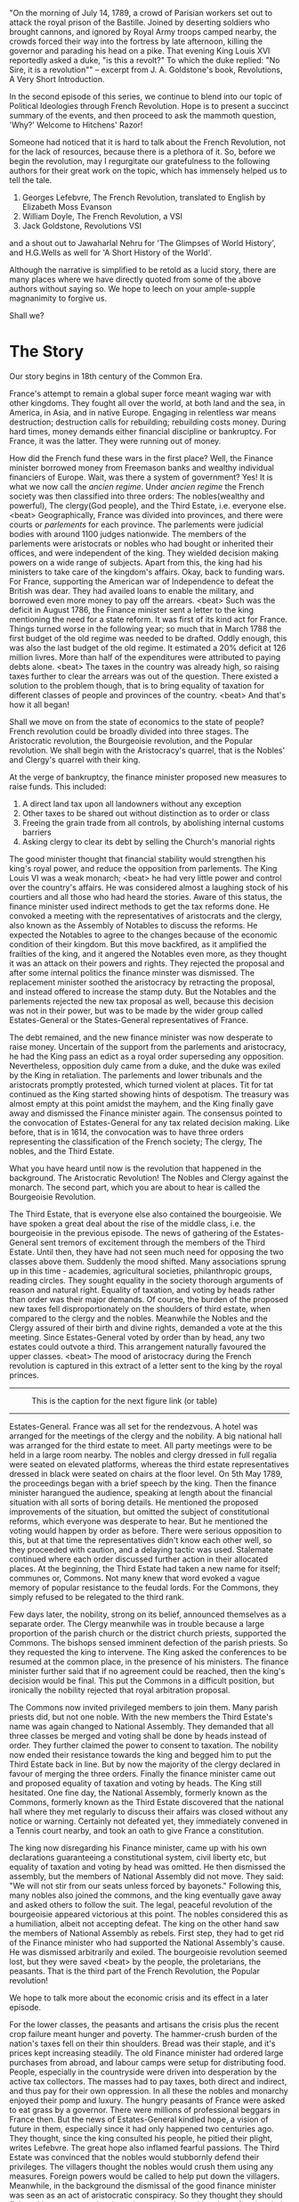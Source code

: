 #+BEGIN_COMMENT
.. title: Political Ideologies - The French Revolution
.. slug: pi_two
.. date: 2024-02-28 11:30:15 UTC+05:30
.. tags: politics, podcast
.. category: English
.. link: 
.. description: 
.. type: text
#+END_COMMENT

"On the morning of July 14, 1789, a crowd of Parisian workers set out to attack
the royal prison of the Bastille. Joined by deserting soldiers who brought
cannons, and ignored by Royal Army troops camped nearby, the crowds forced their
way into the fortress by late afternoon, killing the governor and parading his
head on a pike. That evening King Louis XVI reportedly asked a duke, "is this a
revolt?" To which the duke replied: "No Sire, it is a revolution"" -- excerpt
from J. A. Goldstone's book, Revolutions, A Very Short Introduction.

In the second episode of this series, we continue to blend into our topic of
Political Ideologies through French Revolution. Hope is to present a succinct
summary of the events, and then proceed to ask the mammoth question, 'Why?'
Welcome to Hitchens' Razor!

Someone had noticed that it is hard to talk about the French Revolution, not for
the lack of resources, because there is a plethora of it. So, before we begin
the revolution, may I regurgitate our gratefulness to the following authors for
their great work on the topic, which has immensely helped us to tell the tale.

1. Georges Lefebvre, The French Revolution, translated to English by Elizabeth Moss Evanson
2. William Doyle, The French Revolution, a VSI
3. Jack Goldstone, Revolutions VSI

and a shout out to Jawaharlal Nehru for 'The Glimpses of World History', and
H.G.Wells as well for 'A Short History of the World'.

Although the narrative is simplified to be retold as a lucid story, there are
many places where we have directly quoted from some of the above authors without
saying so. We hope to leech on your ample-supple magnanimity to forgive us.

Shall we?
* The Story
Our story begins in 18th century of the Common Era.

France's attempt to remain a global super force meant waging war with other
kingdoms. They fought all over the world, at both land and the sea, in America,
in Asia, and in native Europe. Engaging in relentless war means destruction;
destruction calls for rebuilding; rebuilding costs money. During hard times,
money demands either financial discipline or bankruptcy. For France, it was the
latter. They were running out of money. 

How did the French fund these wars in the first place? Well, the Finance
minister borrowed money from Freemason banks and wealthy individual financiers
of Europe. Wait, was there a system of government? Yes! It is what we now call
the /ancien regime/. Under /ancien regime/ the French society was then
classified into three orders: The nobles(wealthy and powerful), The clergy(God
people), and the Third Estate, i.e. everyone else. <beat> Geographically, France
was divided into provinces, and there were courts or /parlements/ for each
province. The parlements were judicial bodies with around 1100 judges
nationwide. The members of the parlements were aristocrats or nobles who had
bought or inherited their offices, and were independent of the king. They
wielded decision making powers on a wide range of subjects. Apart from this, the
king had his ministers to take care of the kingdom's affairs. Okay, back to
funding wars. For France, supporting the American war of Independence to defeat
the British was dear. They had availed loans to enable the military, and
borrowed even more money to pay off the arrears. <beat> Such was the deficit in
August 1786, the Finance minister sent a letter to the king mentioning the need
for a state reform. It was first of its kind act for France. Things turned worse
in the following year; so much that in March 1788 the first budget of the old
regime was needed to be drafted. Oddly enough, this was also the last budget of
the old regime. It estimated a 20% deficit at 126 million livres. More than half
of the expenditures were attributed to paying debts alone. <beat> The taxes in
the country was already high, so raising taxes further to clear the arrears was
out of the question. There existed a solution to the problem though, that is to
bring equality of taxation for different classes of people and provinces of the
country. <beat> And that's how it all began!

Shall we move on from the state of economics to the state of people? French
revolution could be broadly divided into three stages. The Aristocratic
revolution, the Bourgeoisie revolution, and the Popular revolution. We shall
begin with the Aristocracy's quarrel, that is the Nobles' and Clergy's quarrel
with their king.

At the verge of bankruptcy, the finance minister proposed new measures to raise
funds. This included:
1. A direct land tax upon all landowners without any exception
2. Other taxes to be shared out without distinction as to order or class
3. Freeing the grain trade from all controls, by abolishing internal customs barriers
4. Asking clergy to clear its debt by selling the Church's manorial rights

The good minister thought that financial stability would strengthen his king's
royal power, and reduce the opposition from parlements. The King Louis VI was a
weak monarch; <beat> he had very little power and control over the country's
affairs. He was considered almost a laughing stock of his courtiers and all
those who had heard the stories. Aware of this status, the finance minister used
indirect methods to get the tax reforms done. He convoked a meeting with the
representatives of aristocrats and the clergy, also known as the Assembly of
Notables to discuss the reforms. He expected the Notables to agree to the
changes because of the economic condition of their kingdom. But this move
backfired, as it amplified the frailties of the king, and it angered the
Notables even more, as they thought it was an attack on their powers and
rights. They rejected the proposal and after some internal politics the finance
minster was dismissed. The replacement minister soothed the aristocracy by
retracting the proposal, and instead offered to increase the stamp duty. But the
Notables and the parlements rejected the new tax proposal as well, because this
decision was not in their power, but was to be made by the wider group called
Estates-General or the States-General representatives of France.

The debt remained, and the new finance minister was now desperate to raise
money. Uncertain of the support from the parlements and aristocracy, he had the
King pass an edict as a royal order superseding any opposition. Nevertheless,
opposition duly came from a duke, and the duke was exiled by the King in
retaliation.  The parlements and lower tribunals and the aristocrats promptly
protested, which turned violent at places. Tit for tat continued as the King
started showing hints of despotism. The treasury was almost empty at this point
amidst the mayhem, and the King finally gave away and dismissed the Finance
minister again. The consensus pointed to the convocation of Estates-General for
any tax related decision making. Like before, that is in 1614, the convocation
was to have three orders representing the classification of the French society;
The clergy, The nobles, and the Third Estate.

What you have heard until now is the revolution that happened in the
background. The Aristocratic Revolution! The Nobles and Clergy against the
monarch. The second part, which you are about to hear is called the Bourgeoisie
Revolution.

The Third Estate, that is everyone else also contained the bourgeoisie. We have
spoken a great deal about the rise of the middle class, i.e. the bourgeoisie in
the previous episode. The news of gathering of the Estates-General sent tremors
of excitement through the members of the Third Estate. Until then, they have had
not seen much need for opposing the two classes above them. Suddenly the mood
shifted. Many associations sprung up in this time - academies, agricultural
societies, philanthropic groups, reading circles. They sought equality in the
society thorough arguments of reason and natural right. Equality of taxation,
and voting by heads rather than order was their major demands. Of course, the
burden of the proposed new taxes fell disproportionately on the shoulders of
third estate, when compared to the clergy and the nobles. Meanwhile the Nobles
and the Clergy assured of their birth and divine rights, demanded a vote at the
this meeting. Since Estates-General voted by order than by head, any two estates
could outvote a third. This arrangement naturally favoured the upper
classes. <beat> The mood of aristocracy during the French revolution is captured
in this extract of a letter sent to the king by the royal princes.


--------------------------------------------------
#+CAPTION: This is the caption for the next figure link (or table)
#+NAME:   fig:SED-HR404933
[[img-url:/galleries/lefebvre.jpeg]]
--------------------------------------------------

Estates-General. France was all set for the rendezvous. A hotel was arranged for
the meetings of the clergy and the nobility. A big national hall was arranged
for the third estate to meet. All party meetings were to be held in a large room
nearby. The nobles and clergy dressed in full regalia were seated on elevated
platforms, whereas the third estate representatives dressed in black were seated
on chairs at the floor level. On 5th May 1789, the proceedings began with a
brief speech by the king. Then the finance minister harangued the audience,
speaking at length about the financial situation with all sorts of boring
details. He mentioned the proposed improvements of the situation, but omitted
the subject of constitutional reforms, which everyone was desperate to hear. But
he mentioned the voting would happen by order as before. There were serious
opposition to this, but at that time the representatives didn't know each other
well, so they proceeded with caution, and a delaying tactic was used. Stalemate
continued where each order discussed further action in their allocated
places. At the beginning, the Third Estate had taken a new name for itself;
communes or, Commons. Not many knew that word evoked a vague memory of popular
resistance to the feudal lords. For the Commons, they simply refused to be
relegated to the third rank.

Few days later, the nobility, strong on its belief, announced themselves as a
separate order. The Clergy meanwhile was in trouble because a large proportion
of the parish church or the district church priests, supported the Commons. The
bishops sensed imminent defection of the parish priests. So they requested the
king to intervene. The King asked the conferences to be resumed at the common
place, in the presence of his ministers. The finance minister further said that
if no agreement could be reached, then the king's decision would be final. This
put the Commons in a difficult position, but ironically the nobility rejected
that royal arbitration proposal.

The Commons now invited privileged members to join them. Many parish priests
did, but not one noble. With the new members the Third Estate's name was again
changed to National Assembly. They demanded that all three classes be merged and
voting shall be done by heads instead of order. They further claimed the power
to consent to taxation. The nobility now ended their resistance towards the king
and begged him to put the Third Estate back in line. But by now the majority of
the clergy declared in favour of merging the three orders. Finally the finance
minister came out and proposed equality of taxation and voting by heads. The
King still hesitated. One fine day, the National Assembly, formerly known as the
Commons, formerly known as the Third Estate discovered that the national hall
where they met regularly to discuss their affairs was closed without any notice
or warning. Certainly not defeated yet, they immediately convened in a Tennis
court nearby, and took an oath to give France a constitution.

The king now disregarding his Finance minister, came up with his own
declarations guaranteeing a constitutional system, civil liberty etc, but
equality of taxation and voting by head was omitted. He then dismissed the
assembly, but the members of National Assembly did not move. They said: "We will
not stir from our seats unless forced by bayonets." Following this, many nobles
also joined the commons, and the king eventually gave away and asked others to
follow the suit. The legal, peaceful revolution of the bourgeoisie appeared
victorious at this point. The nobles considered this as a humiliation, albeit
not accepting defeat. The king on the other hand saw the members of National
Assembly as rebels. First step, they had to get rid of the Finance minister who
had supported the National Assembly's cause. He was dismissed arbitrarily and
exiled. The bourgeoisie revolution seemed lost, but they were saved <beat> by
the people, the proletarians, the peasants. That is the third part of the French
Revolution, the Popular revolution!

We hope to talk more about the economic crisis and its effect in a later
episode.

For the lower classes, the peasants and artisans the crisis plus the recent crop
failure meant hunger and poverty. The hammer-crush burden of the nation's taxes
fell on their thin shoulders. Bread was their staple, and it's prices kept
increasing steadily. The old Finance minister had ordered large purchases from
abroad, and labour camps were setup for distributing food. People, especially in
the countryside were driven into desperation by the active tax collectors. The
masses had to pay taxes, both direct and indirect, and thus pay for their own
oppression. In all these the nobles and monarchy enjoyed their pomp and
luxury. The hungry peasants of France were asked to eat grass by a
governor. There were millions of professional beggars in France then. But the
news of Estates-General kindled hope, a vision of future in them, especially
since it had only happened two centuries ago. They thought, since the king
consulted his people, he pitied their plight, writes Lefebvre. The great hope
also inflamed fearful passions. The Third Estate was convinced that the nobles
would stubbornly defend their privileges. The villagers thought the nobles would
crush them using any measures. Foreign powers would be called to help put down
the villagers. Meanwhile, in the background the dismissal of the good finance
minister was seen as an act of aristocratic conspiracy. So they thought they
should fight, taking up arms, releasing prisoners and recruiting them, forming
their own army against the nobles. The king and the courts thought they should
react to this social hullaballoo to keep things under control. Suddenly the
capital city was filled with 20000 soldiers, much of them were foreign mercenary
troops. That's that!  When a German troop tried to disperse crowd in Paris, the
hungry citizens decided to act, and French guards and military decided to help
the people. They started ransacking the strong points in the city for Guns and
food. Storming into a prison, releasing its inmates, and brutally killing the
guard commander who had earlier ordered to fire on them, the taking of Bastille
was complete. The fall of Bastille.

This quote from William Doyle's French Revolution sums up the episode, "The
National Assembly had seized sovereign power in the name of the France
Nation. It was the founding act of the French Revolution. If the Nation was
sovereign, the king no longer was."

The National Assembly was indirectly helped by the proletarians and the
peasants, and other hungry people of France. One thing to remember is that none
of these happened overnight. For instance, the convocation of the Estates
General was in fact proclaimed in mid 1788, whereas the revolution officially
kicked off a year later in 1789. The economic and political crisis is said to
have begun at least an year earlier before the proclamation of Estates-General
in 1787. It's funny, that Bastille prison only had 7 inmates when it was
stormed.  It rather shows the fall of a symbol of royal power and pride, and the
release of new ideas. The politics of social antagonism which started in Paris
have had now spread to the countryside. The whole feeling later was transcended
into paranoia of loss. We shall stop our narration of the French revolution
here. As they say, the rest is history! That in summary includes:
1. Abolition of privileges
2. October Days, when a group of women marched to Versailles to escort the King
   to Paris, the epicentre of revolution.
3. Church property nationalised
4. Nobility abolished
5. Parliament abolished
6. Civil constitution for Church, i.e. a common platform for Catholics and Protestants
7. War with neighbours
8. Liberty Fraternity Equality
9. Monarch executed in 1793
10. Massacres
11. Napoleon

and much, much more if you wish to zoom in, enough content for another series.
But now we must stop and try to identify links to Political Ideologies.

